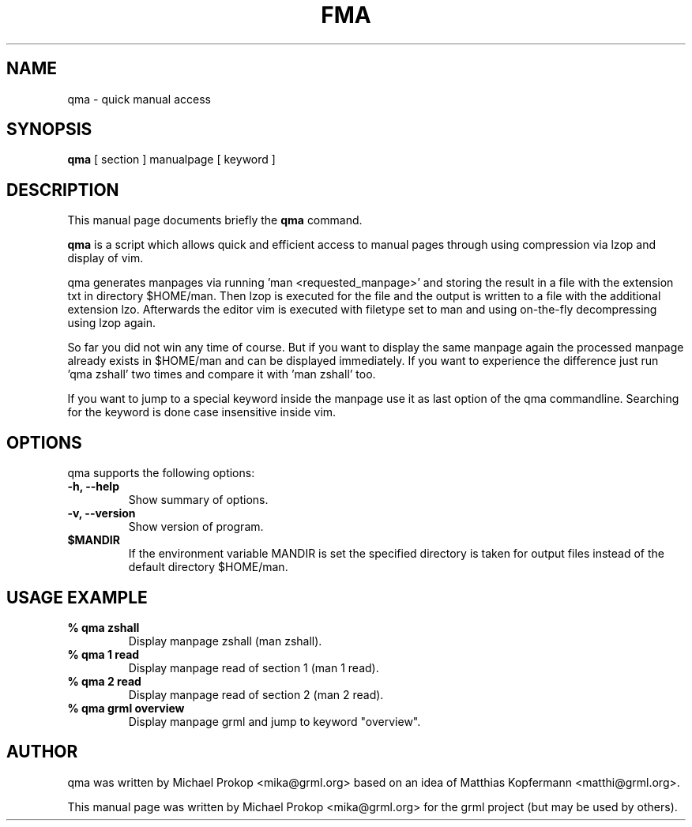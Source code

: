 .TH FMA 1
.SH NAME
qma \- quick manual access
.SH SYNOPSIS
.B qma
.RI "[ section ] manualpage [ keyword ]"
.SH DESCRIPTION
This manual page documents briefly the
.B qma
command.
.PP
\fBqma\fP is a script which allows quick and efficient access to manual pages
through using compression via lzop and display of vim.

qma generates manpages via running 'man <requested_manpage>' and storing
the result in a file with the extension txt in directory $HOME/man. Then
lzop is executed for the file and the output is written to a file with the
additional extension lzo. Afterwards the editor vim is executed with
filetype set to man and using on-the-fly decompressing using lzop again.

So far you did not win any time of course. But if you want to display the
same manpage again the processed manpage already exists in $HOME/man and
can be displayed immediately. If you want to experience the difference
just run 'qma zshall' two times and compare it with 'man zshall' too.

If you want to jump to a special keyword inside the manpage use it as
last option of the qma commandline. Searching for the keyword is done
case insensitive inside vim.
.SH OPTIONS
qma supports the following options:
.TP
.B \-h, \-\-help
Show summary of options.
.TP
.B \-v, \-\-version
Show version of program.
.TP
.B $MANDIR
If the environment variable MANDIR is set the specified directory is taken
for output files instead of the default directory $HOME/man.
.SH USAGE EXAMPLE
.TP
.B % qma zshall
Display manpage zshall (man zshall).
.TP
.B % qma 1 read
Display manpage read of section 1 (man 1 read).
.TP
.B % qma 2 read
Display manpage read of section 2 (man 2 read).
.TP
.B % qma grml overview
Display manpage grml and jump to keyword "overview".
.SH AUTHOR
qma was written by Michael Prokop <mika@grml.org> based on an idea of
Matthias Kopfermann <matthi@grml.org>.
.PP
This manual page was written by Michael Prokop <mika@grml.org>
for the grml project (but may be used by others).
